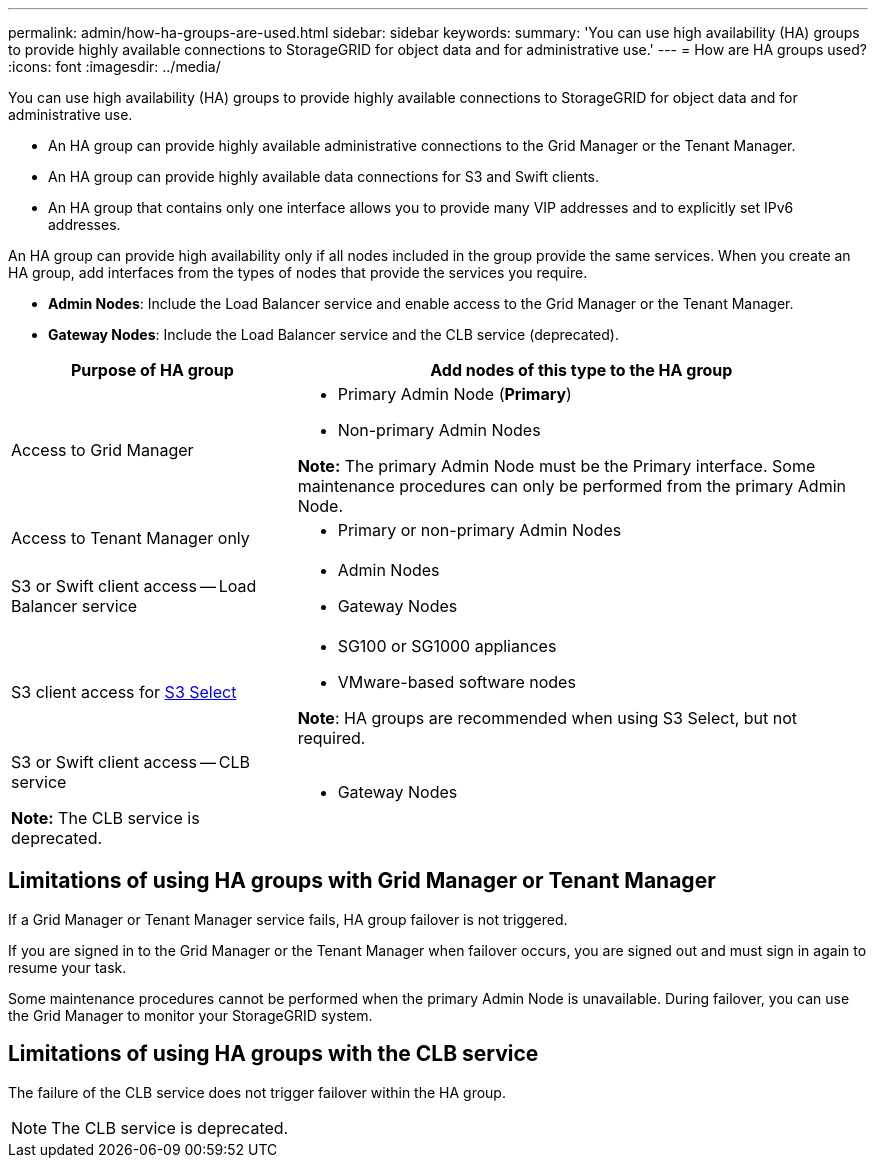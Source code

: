 ---
permalink: admin/how-ha-groups-are-used.html
sidebar: sidebar
keywords:
summary: 'You can use high availability (HA) groups to provide highly available connections to StorageGRID for object data and for administrative use.'
---
= How are HA groups used?
:icons: font
:imagesdir: ../media/

[.lead]
You can use high availability (HA) groups to provide highly available connections to StorageGRID for object data and for administrative use.

* An HA group can provide highly available administrative connections to the Grid Manager or the Tenant Manager.
* An HA group can provide highly available data connections for S3 and Swift clients.
* An HA group that contains only one interface allows you to provide many VIP addresses and to explicitly set IPv6 addresses.

An HA group can provide high availability only if all nodes included in the group provide the same services. When you create an HA group, add interfaces from the types of nodes that provide the services you require.

* *Admin Nodes*: Include the Load Balancer service and enable access to the Grid Manager or the Tenant Manager.
* *Gateway Nodes*: Include the Load Balancer service and the CLB service (deprecated).

[cols="1a,2a" options="header"]
|===
| Purpose of HA group| Add nodes of this type to the HA group
a|
Access to Grid Manager
a|

* Primary Admin Node (*Primary*)
* Non-primary Admin Nodes

*Note:* The primary Admin Node must be the Primary interface. Some maintenance procedures can only be performed from the primary Admin Node.

a|
Access to Tenant Manager only
a|

* Primary or non-primary Admin Nodes

a|
S3 or Swift client access -- Load Balancer service
a|

* Admin Nodes
* Gateway Nodes

a|S3 client access for xref:../admin/manage-s3-select-for-tenant-accounts.adoc[S3 Select]
a|* SG100 or SG1000 appliances
* VMware-based software nodes

*Note*: HA groups are recommended when using S3 Select, but not required.


a|
S3 or Swift client access -- CLB service

*Note:* The CLB service is deprecated.

a|

* Gateway Nodes

|===

== Limitations of using HA groups with Grid Manager or Tenant Manager

If a Grid Manager or Tenant Manager service fails, HA group failover is not triggered.

If you are signed in to the Grid Manager or the Tenant Manager when failover occurs, you are signed out and must sign in again to resume your task.

Some maintenance procedures cannot be performed when the primary Admin Node is unavailable. During failover, you can use the Grid Manager to monitor your StorageGRID system.

== Limitations of using HA groups with the CLB service

The failure of the CLB service does not trigger failover within the HA group.

NOTE: The CLB service is deprecated.
